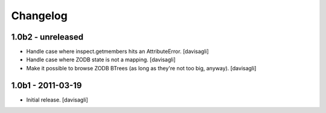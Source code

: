 Changelog
=========

1.0b2 - unreleased
------------------

* Handle case where inspect.getmembers hits an AttributeError.
  [davisagli]

* Handle case where ZODB state is not a mapping.
  [davisagli]

* Make it possible to browse ZODB BTrees (as long as they're not too big,
  anyway).
  [davisagli]

1.0b1 - 2011-03-19
------------------

* Initial release.
  [davisagli]
